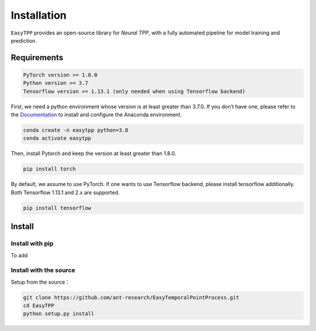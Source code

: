 ==================
Installation
==================


``EasyTPP`` provides an open-source library for `Neural TPP`, with a fully automated pipeline for model training and prediction.


Requirements
=============

.. code-block:: bash

    PyTorch version >= 1.8.0
    Python version >= 3.7
    Tensorflow version >= 1.13.1 (only needed when using Tensorflow backend)



First, we need a python environment whose version is at least greater than 3.7.0. If you don’t have one, please refer to the `Documentation <https://docs.anaconda.com/anaconda/install/>`_ to install and configure the Anaconda environment.

.. code-block:: bash

    conda create -n easytpp python=3.8
    conda activate easytpp

Then, install Pytorch and keep the version at least greater than 1.8.0.

.. code-block:: bash

    pip install torch

By default, we assume to use PyTorch. If one wants to use Tensorflow backend, please install tensorflow additionally. Both Tensorflow 1.13.1 and 2.x are supported.

.. code-block:: bash

    pip install tensorflow



Install
=====================


Install with pip
--------------------------


To add

Install with the source
--------------------------

Setup from the source：

.. code-block:: bash

    git clone https://github.com/ant-research/EasyTemporalPointProcess.git
    cd EasyTPP
    python setup.py install

